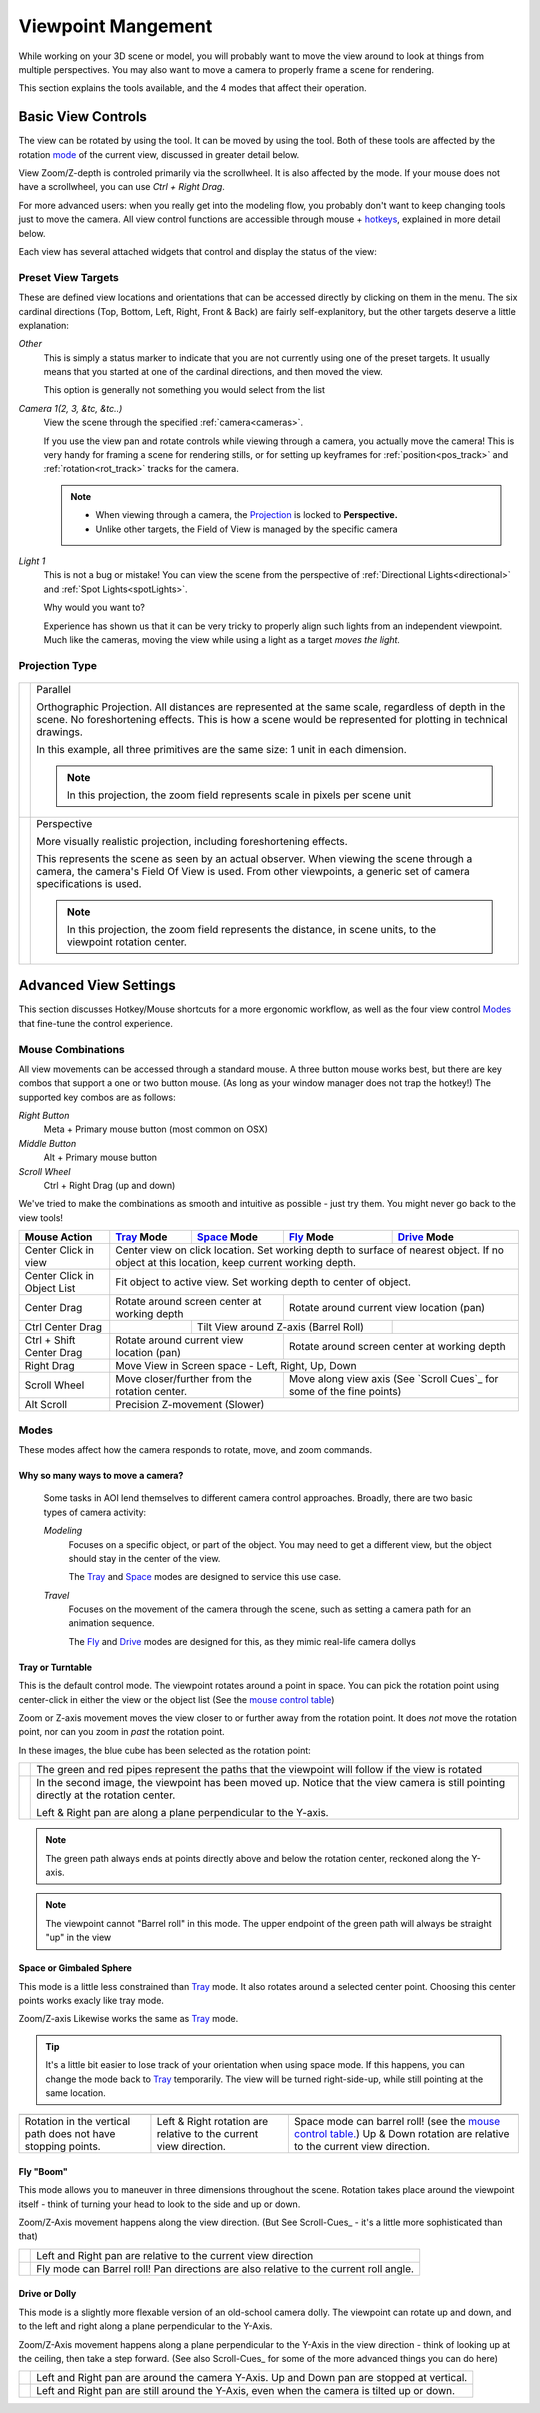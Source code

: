 Viewpoint Mangement
###################

While working on your 3D scene or model, you will probably want to
move the view around to look at things from multiple perspectives.
You may also want to move a camera to properly frame a scene for
rendering.

This section explains the tools available, and the 4 modes that
affect their operation.

.. _view_controls_basic:

Basic View Controls
*******************

The view can be rotated by using the |rotate view| tool. It can be moved
by using the |move view| tool. Both of these tools are affected by the
rotation mode_ of the current view, discussed in greater detail below.

.. |rotate view| image:: basics/camera_rotate.jpg

.. |move view| image:: basics/camera_pan.jpg

View Zoom/Z-depth is controled primarily via the scrollwheel. It is
also affected by the mode. If your mouse does not have a scrollwheel,
you can use `Ctrl + Right Drag`.

For more advanced users: when you really get into the modeling flow,
you probably don't want to keep changing tools just to move the camera.
All view control functions are accessible through mouse + hotkeys_, explained
in more detail below.


Each view has several attached widgets that control and display the
status of the view:

.. figure:: view_controls/Viewport_Bar.png

.. _preset_view:

Preset View Targets
~~~~~~~~~~~~~~~~~~~

.. image:: view_controls/View_Presets.png
  :align: right

These are defined view locations and orientations that can be accessed
directly by clicking on them in the menu. The six cardinal directions
(Top, Bottom, Left, Right, Front & Back) are fairly self-explanitory,
but the other targets deserve a little explanation:

*Other*
  This is simply a status marker to indicate that you are not currently
  using one of the preset targets. It usually means that you started at
  one of the cardinal directions, and then moved the view.

  This option is generally not something you would select from the list

*Camera 1(2, 3, &tc, &tc..)*
  View the scene through the specified :ref:`camera<cameras>`.

  If you use the view pan and rotate controls while viewing through a
  camera, you actually move the camera! This is very handy for framing
  a scene for rendering stills, or for setting up keyframes for
  :ref:`position<pos_track>` and :ref:`rotation<rot_track>` tracks for
  the camera.

  .. note:: - When viewing through a camera, the Projection_ is locked
              to **Perspective.**
            - Unlike other targets, the Field of View is managed by the
              specific camera

*Light 1*
  This is not a bug or mistake! You can view the scene from the
  perspective of :ref:`Directional Lights<directional>` and 
  :ref:`Spot Lights<spotLights>`.

  Why would you want to?

  Experience has shown us that it can be very tricky to properly align
  such lights from an independent viewpoint. Much like the cameras,
  moving the view while using a light as a target *moves the light.*

.. _projection:

Projection Type
~~~~~~~~~~~~~~~

.. figure:: view_controls/Projection.png


.. |proj-parallel| image:: view_controls/Parallel_Projection.png

.. |proj-projection| image:: view_controls/Perspective_Projection.png

====================== ====================================================
  |proj-parallel|       Parallel

                        Orthographic Projection. All distances are
                        represented at the same scale, regardless of depth
                        in the scene. No foreshortening effects. This is
                        how a scene would be represented for plotting in
                        technical drawings.

                        In this example, all three primitives are the same
                        size: 1 unit in each dimension.

                        .. note:: In this projection, the zoom field
                                  represents scale in pixels per scene
                                  unit

  |proj-projection|     Perspective
 
                        More visually realistic projection, including
                        foreshortening effects.

                        This represents the scene as seen by an actual
                        observer. When viewing the scene through a camera,
                        the camera's Field Of View is used. From other
                        viewpoints, a generic set of camera specifications
                        is used.

                        .. note:: In this projection, the zoom field
                                  represents the distance, in scene units,
                                  to the viewpoint rotation center.


====================== ====================================================


Advanced View Settings
**********************

This section discusses Hotkey/Mouse shortcuts for a more ergonomic
workflow, as well as the four view control Modes_ that fine-tune the
control experience.

.. _hotkeys:

Mouse Combinations
~~~~~~~~~~~~~~~~~~

All view movements can be accessed through a standard mouse. A three
button mouse works best, but there are key combos that support a one
or two button mouse. (As long as your window manager does not trap the
hotkey!) The supported key combos are as follows:

*Right Button*
  Meta + Primary mouse button (most common on OSX)

*Middle Button*
  Alt + Primary mouse button

*Scroll Wheel*
  Ctrl + Right Drag (up and down)



We've tried to make the combinations as smooth and intuitive as
possible - just try them. You might never go back to the view tools!


.. _MouseControls:

+-------------+--------------+--------------+------------+-------------+
|Mouse Action |  Tray_ Mode  | Space_ Mode  | Fly_ Mode  | Drive_ Mode |
+=============+==============+==============+============+=============+
|Center Click |  Center view on click location. Set working depth to   |
|in view      |  surface of nearest object. If no object at this       |
|             |  location, keep current working depth.                 |
+-------------+--------------+--------------+------------+-------------+
|Center Click |  Fit object to active view. Set working depth to       |
|in           |  center of object.                                     |
|Object List  |                                                        |
+-------------+--------------+--------------+------------+-------------+
|Center Drag  | Rotate around screen center | Rotate around current    |
|             | at working depth            | view location (pan)      |
+-------------+--------------+--------------+------------+-------------+
|Ctrl Center  |              | Tilt View around Z-axis   |             |
|Drag         |              | (Barrel Roll)             |             |
+-------------+--------------+--------------+------------+-------------+
|Ctrl + Shift | Rotate around current       | Rotate around screen     |
|Center Drag  | view location (pan)         | center at working depth  |
|             |                             |                          |
+-------------+--------------+--------------+------------+-------------+
|Right Drag   |  Move View in Screen space - Left, Right, Up, Down     |
|             |                                                        |
+-------------+--------------+--------------+------------+-------------+
|Scroll Wheel |  Move closer/further from   | Move along view axis     |
|             |  the rotation center.       | (See `Scroll Cues`_ for  |
|             |                             | some of the fine points) |
+-------------+--------------+--------------+------------+-------------+
|Alt Scroll   |  Precision Z-movement (Slower)                         |
+-------------+--------------+--------------+------------+-------------+


.. _mode:

Modes
~~~~~

.. image:: view_controls/Modes.png
  :align: left

These modes affect how the camera responds to rotate, move, and
zoom commands.

Why so many ways to move a camera?
``````````````````````````````````
  Some tasks in AOI lend themselves to different camera control
  approaches. Broadly, there are two basic types of camera activity:

  *Modeling*
    Focuses on a specific object, or part of the object. You may 
    need to get a different view, but the object should
    stay in the center of the view.

    The Tray_ and Space_ modes are designed to service this use case.

  *Travel*
    Focuses on the movement of the camera through the scene, such
    as setting a camera path for an animation sequence.

    The Fly_ and Drive_ modes are designed for this, as they mimic
    real-life camera dollys


.. _tray:

Tray or Turntable
`````````````````

This is the default control mode. The viewpoint rotates around a point
in space. You can pick the rotation point using center-click in either
the view or the object list (See the
`mouse control table <mousecontrols_>`_)

Zoom or Z-axis movement moves the view closer to or further away from 
the rotation point. It does *not* move the rotation point, nor can you
zoom in *past* the rotation point.

In these images, the blue cube has been selected as the rotation point:

.. |tray1| image:: view_controls/Tray1.png

.. |tray2| image:: view_controls/Tray2.png

======================= ===================================================
  |tray1|                  The green and red pipes represent the paths
                           that the viewpoint will follow if the view is
                           rotated

  |tray2|                  In the second image, the viewpoint has been
                           moved up. Notice that the view camera is still
                           pointing directly at the rotation center.

                           Left & Right pan are along a plane
                           perpendicular to the Y-axis.
======================= ===================================================

.. note:: The green path always ends at points directly above and below
        the rotation center, reckoned along the Y-axis.

.. note:: The viewpoint cannot "Barrel roll" in this mode. The upper
          endpoint of the green path will always be straight "up" in
          the view


.. _Space:

Space or Gimbaled Sphere
````````````````````````

This mode is a little less constrained than Tray_ mode. It also rotates
around a selected center point. Choosing this center points works
exacly like tray mode.

Zoom/Z-axis Likewise works the same as Tray_ mode.

.. tip::
  It's a little bit easier to lose track of your orientation when using
  space mode. If this happens, you can change the mode back to Tray_
  temporarily. The view will be turned right-side-up, while still
  pointing at the same location.


.. |space1| image:: view_controls/Space1.png

   
.. |spacetext1| replace:: Rotation in the vertical path does not have
   stopping points.
   
.. |space2| image:: view_controls/Space2.png

.. |spacetext2| replace:: Left & Right rotation are relative to the
   current view direction.

.. |space3| image:: view_controls/Space3.png

.. |spacetext3| replace:: Space mode can barrel roll! (see the `mouse
   control table. <mousecontrols_>`_) Up & Down rotation are relative
   to the current view direction.

+------------------------+------------------------+------------------------+
|                        |                        |                        |
| |space1|               | |space2|               | |space3|               |
|                        |                        |                        |
+------------------------+------------------------+------------------------+
|                        |                        |                        |
| |spacetext1|           | |spacetext2|           | |spacetext3|           |
|                        |                        |                        |
+------------------------+------------------------+------------------------+


.. _Fly:

Fly "Boom"
``````````

This mode allows you to maneuver in three dimensions throughout the
scene. Rotation takes place around the viewpoint itself - think of
turning your head to look to the side and up or down.

Zoom/Z-Axis movement happens along the view direction. (But See
Scroll-Cues_ - it's a little more sophisticated than that)

.. |fly1| image:: view_controls/Fly1.png
   
.. |flytext1| replace:: Left and Right pan are relative to the current
   view direction

.. |fly2| image:: view_controls/Fly2.png

.. |flytext2| replace:: Fly mode can Barrel roll! Pan directions are
   also relative to the current roll angle.


====================== ====================================================

        |fly1|                |flytext1|

        |fly2|                |flytext2|

====================== ====================================================


.. _Drive:

Drive or Dolly
``````````````

This mode is a slightly more flexable version of an old-school camera
dolly. The viewpoint can rotate up and down, and to the left and right
along a plane perpendicular to the Y-Axis. 

Zoom/Z-Axis movement happens along a plane perpendicular to the Y-Axis
in the view direction - think of looking up at the ceiling, then take
a step forward. (See also Scroll-Cues_ for some of the more advanced
things you can do here)


.. |drive1| image:: view_controls/Drive1.png

.. |drive2| image:: view_controls/Drive2.png


======================= ===================================================
       |drive1|          Left and Right pan are around the camera Y-Axis.
                         Up and Down pan are stopped at vertical.
                 
       |drive2|          Left and Right pan are still around the Y-Axis,
                         even when the camera is tilted up or down.
======================= ===================================================

